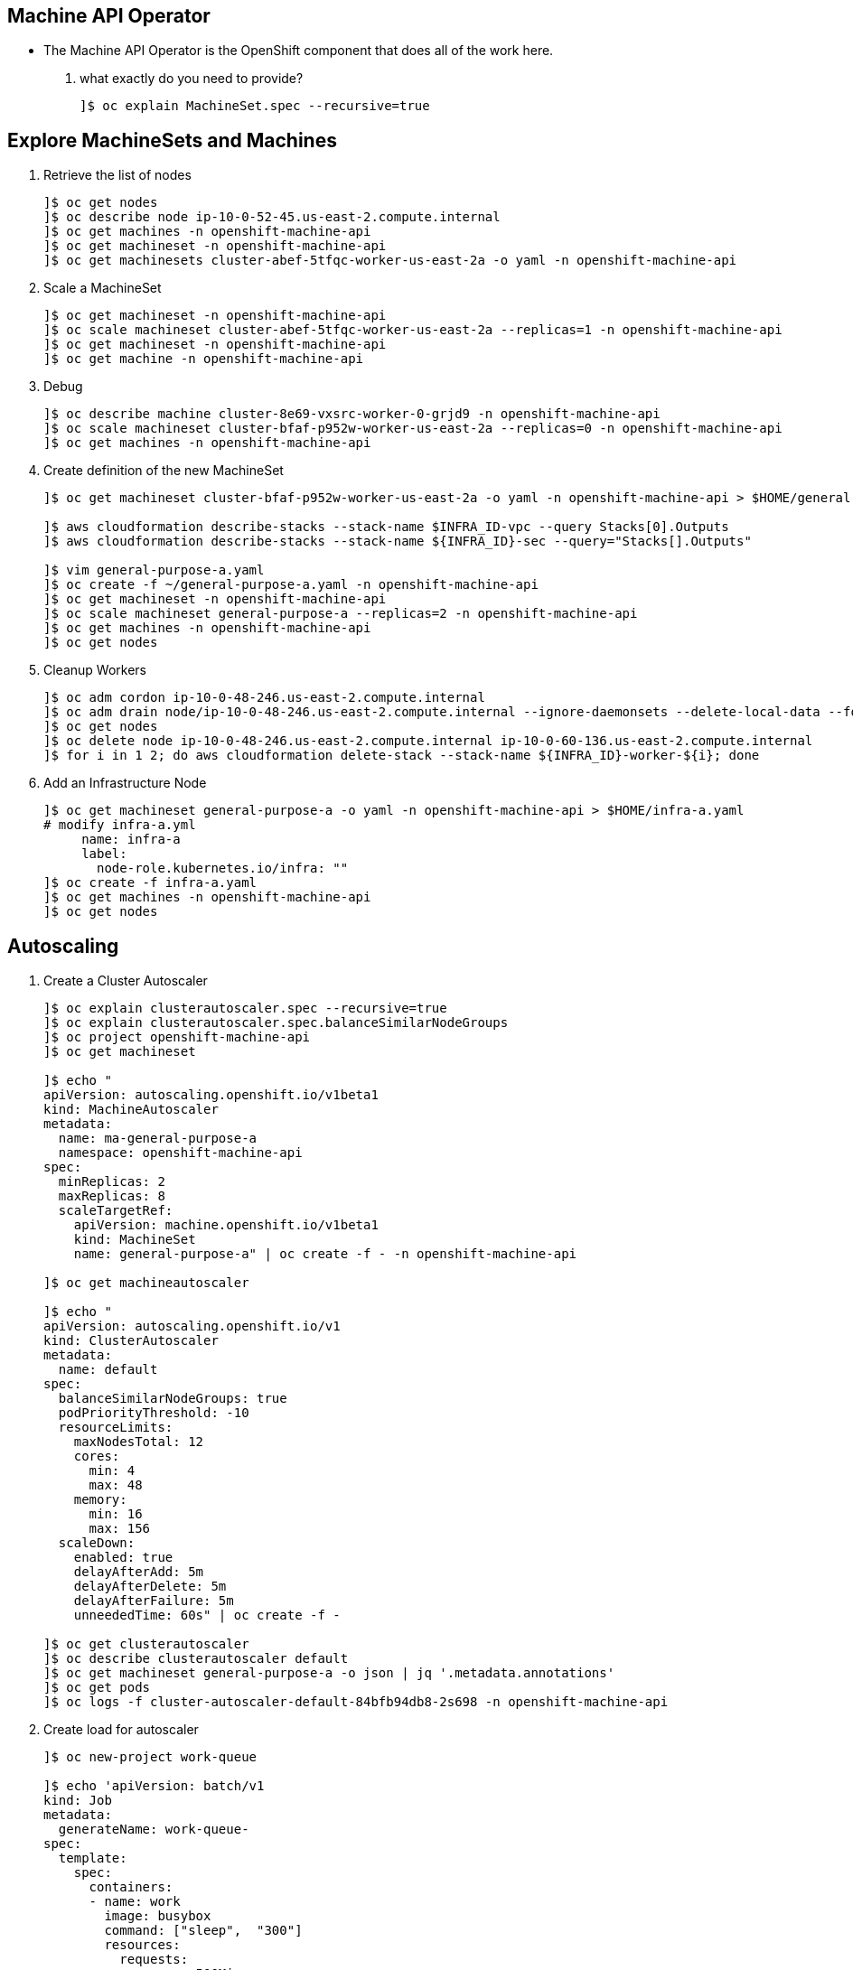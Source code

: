 == Machine API Operator 
* The Machine API Operator is the OpenShift component that does all of the work here.

. what exactly do you need to provide?
+
[source=textinfo]
----
]$ oc explain MachineSet.spec --recursive=true
----

== Explore MachineSets and Machines

. Retrieve the list of nodes 
+
[source=textinfo]
----
]$ oc get nodes
]$ oc describe node ip-10-0-52-45.us-east-2.compute.internal
]$ oc get machines -n openshift-machine-api
]$ oc get machineset -n openshift-machine-api
]$ oc get machinesets cluster-abef-5tfqc-worker-us-east-2a -o yaml -n openshift-machine-api
----

. Scale a MachineSet
+
[source=textinfo]
----
]$ oc get machineset -n openshift-machine-api
]$ oc scale machineset cluster-abef-5tfqc-worker-us-east-2a --replicas=1 -n openshift-machine-api
]$ oc get machineset -n openshift-machine-api 
]$ oc get machine -n openshift-machine-api
----

. Debug
+
[source=textinfo]
----
]$ oc describe machine cluster-8e69-vxsrc-worker-0-grjd9 -n openshift-machine-api
]$ oc scale machineset cluster-bfaf-p952w-worker-us-east-2a --replicas=0 -n openshift-machine-api 
]$ oc get machines -n openshift-machine-api 
----

. Create definition of the new MachineSet 
+
[source=textinfo]
----
]$ oc get machineset cluster-bfaf-p952w-worker-us-east-2a -o yaml -n openshift-machine-api > $HOME/general-purpose-a.yaml

]$ aws cloudformation describe-stacks --stack-name $INFRA_ID-vpc --query Stacks[0].Outputs
]$ aws cloudformation describe-stacks --stack-name ${INFRA_ID}-sec --query="Stacks[].Outputs"

]$ vim general-purpose-a.yaml
]$ oc create -f ~/general-purpose-a.yaml -n openshift-machine-api
]$ oc get machineset -n openshift-machine-api
]$ oc scale machineset general-purpose-a --replicas=2 -n openshift-machine-api
]$ oc get machines -n openshift-machine-api
]$ oc get nodes
----

. Cleanup Workers
+
[source=textinfo]
----
]$ oc adm cordon ip-10-0-48-246.us-east-2.compute.internal
]$ oc adm drain node/ip-10-0-48-246.us-east-2.compute.internal --ignore-daemonsets --delete-local-data --force
]$ oc get nodes
]$ oc delete node ip-10-0-48-246.us-east-2.compute.internal ip-10-0-60-136.us-east-2.compute.internal
]$ for i in 1 2; do aws cloudformation delete-stack --stack-name ${INFRA_ID}-worker-${i}; done
----

. Add an Infrastructure Node
+
[source=textinfo]
----
]$ oc get machineset general-purpose-a -o yaml -n openshift-machine-api > $HOME/infra-a.yaml
# modify infra-a.yml
     name: infra-a
     label:
       node-role.kubernetes.io/infra: ""
]$ oc create -f infra-a.yaml
]$ oc get machines -n openshift-machine-api
]$ oc get nodes
----

== Autoscaling

. Create a Cluster Autoscaler
+
[source=textinfo]
----
]$ oc explain clusterautoscaler.spec --recursive=true
]$ oc explain clusterautoscaler.spec.balanceSimilarNodeGroups
]$ oc project openshift-machine-api
]$ oc get machineset

]$ echo "
apiVersion: autoscaling.openshift.io/v1beta1
kind: MachineAutoscaler
metadata:
  name: ma-general-purpose-a
  namespace: openshift-machine-api
spec:
  minReplicas: 2
  maxReplicas: 8
  scaleTargetRef:
    apiVersion: machine.openshift.io/v1beta1
    kind: MachineSet
    name: general-purpose-a" | oc create -f - -n openshift-machine-api

]$ oc get machineautoscaler

]$ echo "
apiVersion: autoscaling.openshift.io/v1
kind: ClusterAutoscaler
metadata:
  name: default
spec:
  balanceSimilarNodeGroups: true
  podPriorityThreshold: -10
  resourceLimits:
    maxNodesTotal: 12
    cores:
      min: 4
      max: 48
    memory:
      min: 16
      max: 156
  scaleDown:
    enabled: true
    delayAfterAdd: 5m
    delayAfterDelete: 5m
    delayAfterFailure: 5m
    unneededTime: 60s" | oc create -f -

]$ oc get clusterautoscaler
]$ oc describe clusterautoscaler default
]$ oc get machineset general-purpose-a -o json | jq '.metadata.annotations'
]$ oc get pods
]$ oc logs -f cluster-autoscaler-default-84bfb94db8-2s698 -n openshift-machine-api
----

. Create load for autoscaler
+
[source=textinfo]
----
]$ oc new-project work-queue

]$ echo 'apiVersion: batch/v1
kind: Job
metadata:
  generateName: work-queue-
spec:
  template:
    spec:
      containers:
      - name: work
        image: busybox
        command: ["sleep",  "300"]
        resources:
          requests:
            memory: 500Mi
            cpu: 300m
      restartPolicy: Never
      nodeSelector:
        node-role.kubernetes.io/general-use: ""
  parallelism: 50
  completions: 50' | oc create -f - -n work-queue

]$ oc logs -f  cluster-autoscaler-default-ccfb69556-f96wf -n openshift-machine-api
]$ watch -n 10 "oc get machines -n openshift-machine-api"
]$ watch -n 10 "oc get nodes"
----

. Cleanup
+
[source=textinfo]
----
]$ oc delete project work-queue
]$ oc delete machineautoscaler ma-general-purpose-a -n openshift-machine-api
]$ oc delete clusterautoscaler default


----
